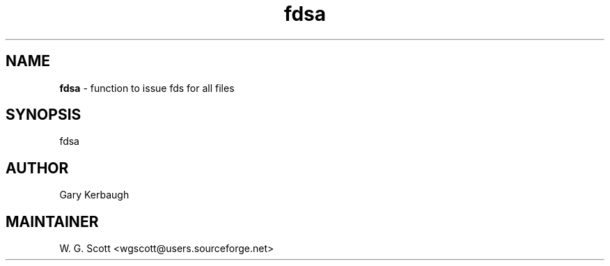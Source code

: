 .TH fdsa 7 "August 5, 2005" "Mac OS X" "Mac OS X Darwin ZSH customization" 
.SH NAME
.B fdsa
\- function to issue fds for all files

.SH SYNOPSIS
fdsa

.SH AUTHOR
Gary Kerbaugh 

.SH MAINTAINER
W. G. Scott <wgscott@users.sourceforge.net> 
